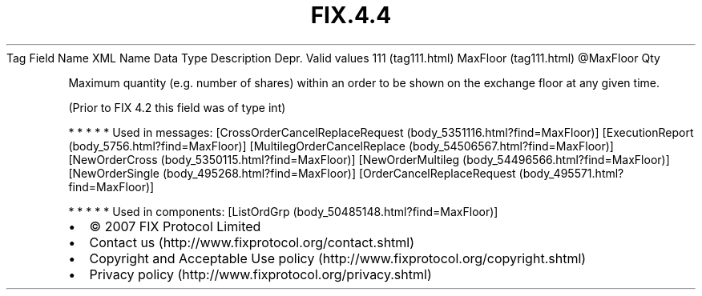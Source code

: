 .TH FIX.4.4 "" "" "Tag #111"
Tag
Field Name
XML Name
Data Type
Description
Depr.
Valid values
111 (tag111.html)
MaxFloor (tag111.html)
\@MaxFloor
Qty
.PP
Maximum quantity (e.g. number of shares) within an order to be
shown on the exchange floor at any given time.
.PP
(Prior to FIX 4.2 this field was of type int)
.PP
   *   *   *   *   *
Used in messages:
[CrossOrderCancelReplaceRequest (body_5351116.html?find=MaxFloor)]
[ExecutionReport (body_5756.html?find=MaxFloor)]
[MultilegOrderCancelReplace (body_54506567.html?find=MaxFloor)]
[NewOrderCross (body_5350115.html?find=MaxFloor)]
[NewOrderMultileg (body_54496566.html?find=MaxFloor)]
[NewOrderSingle (body_495268.html?find=MaxFloor)]
[OrderCancelReplaceRequest (body_495571.html?find=MaxFloor)]
.PP
   *   *   *   *   *
Used in components:
[ListOrdGrp (body_50485148.html?find=MaxFloor)]

.PD 0
.P
.PD

.PP
.PP
.IP \[bu] 2
© 2007 FIX Protocol Limited
.IP \[bu] 2
Contact us (http://www.fixprotocol.org/contact.shtml)
.IP \[bu] 2
Copyright and Acceptable Use policy (http://www.fixprotocol.org/copyright.shtml)
.IP \[bu] 2
Privacy policy (http://www.fixprotocol.org/privacy.shtml)
